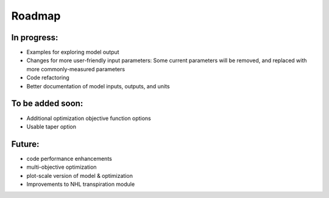 #######
Roadmap
#######


In progress:
------------
- Examples for exploring model output
- Changes for more user-friendly input parameters: Some current parameters will be removed, and replaced with more
  commonly-measured parameters
- Code refactoring
- Better documentation of model inputs, outputs, and units


To be added soon:
-----------------
- Additional optimization objective function options
- Usable taper option


Future:
-------
- code performance enhancements
- multi-objective optimization
- plot-scale version of model & optimization
- Improvements to NHL transpiration module